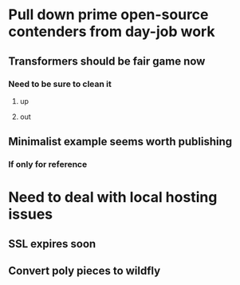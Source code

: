 * Pull down prime open-source contenders from day-job work
** Transformers should be fair game now
*** Need to be sure to clean it
**** up
**** out
** Minimalist example seems worth publishing
*** If only for reference
* Need to deal with local hosting issues
** SSL expires soon
** Convert poly pieces to wildfly

